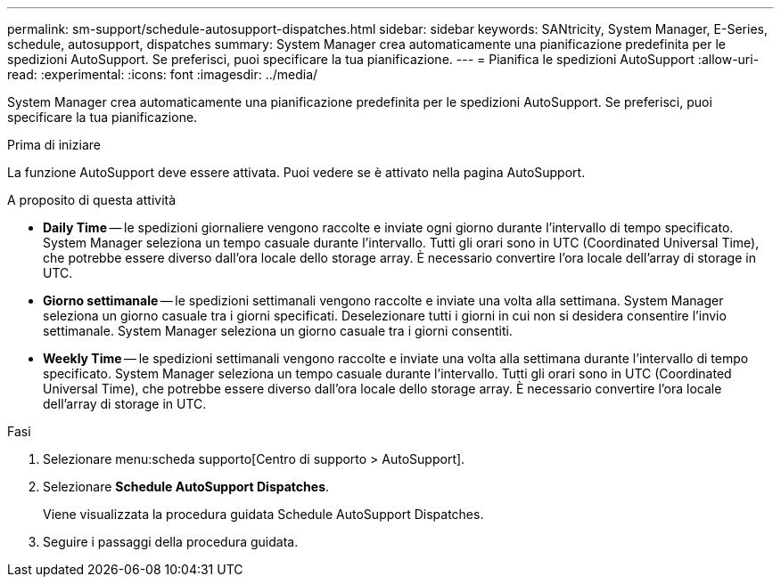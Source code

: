 ---
permalink: sm-support/schedule-autosupport-dispatches.html 
sidebar: sidebar 
keywords: SANtricity, System Manager, E-Series, schedule, autosupport, dispatches 
summary: System Manager crea automaticamente una pianificazione predefinita per le spedizioni AutoSupport. Se preferisci, puoi specificare la tua pianificazione. 
---
= Pianifica le spedizioni AutoSupport
:allow-uri-read: 
:experimental: 
:icons: font
:imagesdir: ../media/


[role="lead"]
System Manager crea automaticamente una pianificazione predefinita per le spedizioni AutoSupport. Se preferisci, puoi specificare la tua pianificazione.

.Prima di iniziare
La funzione AutoSupport deve essere attivata. Puoi vedere se è attivato nella pagina AutoSupport.

.A proposito di questa attività
* *Daily Time* -- le spedizioni giornaliere vengono raccolte e inviate ogni giorno durante l'intervallo di tempo specificato. System Manager seleziona un tempo casuale durante l'intervallo. Tutti gli orari sono in UTC (Coordinated Universal Time), che potrebbe essere diverso dall'ora locale dello storage array. È necessario convertire l'ora locale dell'array di storage in UTC.
* *Giorno settimanale* -- le spedizioni settimanali vengono raccolte e inviate una volta alla settimana. System Manager seleziona un giorno casuale tra i giorni specificati. Deselezionare tutti i giorni in cui non si desidera consentire l'invio settimanale. System Manager seleziona un giorno casuale tra i giorni consentiti.
* *Weekly Time* -- le spedizioni settimanali vengono raccolte e inviate una volta alla settimana durante l'intervallo di tempo specificato. System Manager seleziona un tempo casuale durante l'intervallo. Tutti gli orari sono in UTC (Coordinated Universal Time), che potrebbe essere diverso dall'ora locale dello storage array. È necessario convertire l'ora locale dell'array di storage in UTC.


.Fasi
. Selezionare menu:scheda supporto[Centro di supporto > AutoSupport].
. Selezionare *Schedule AutoSupport Dispatches*.
+
Viene visualizzata la procedura guidata Schedule AutoSupport Dispatches.

. Seguire i passaggi della procedura guidata.

